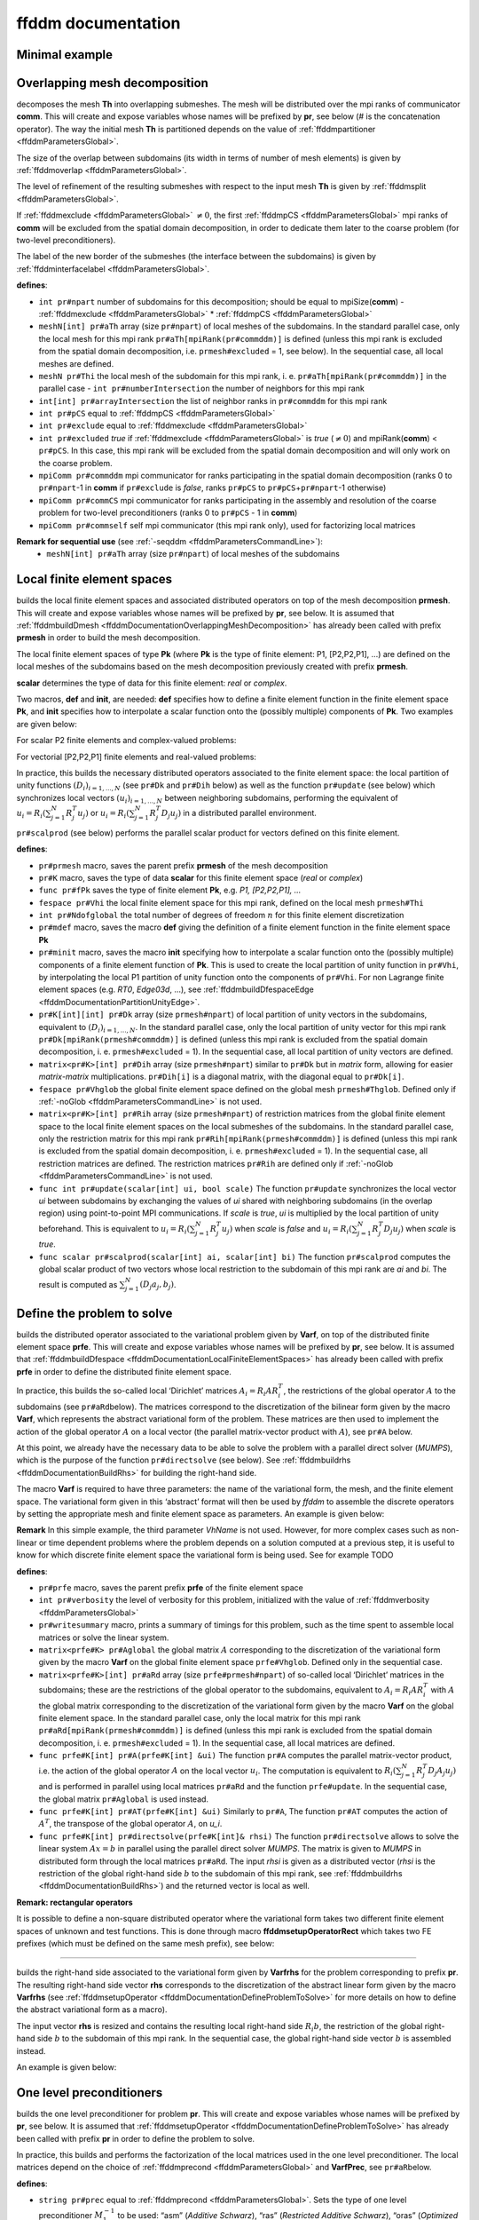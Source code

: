 .. role:: freefem(code)
   :language: freefem

.. _ffddmDocumentation:

ffddm documentation
===================

Minimal example
---------------

.. code-block:: freefem
   :linenos:

   macro dimension 3// EOM            // 2D or 3D

   include "ffddm.idp"

   int[int] LL = [2,2, 1,2, 2,2];
   mesh3 ThGlobal = cube(10, 10, 10, [x, y, z], label = LL);      // global mesh

   macro grad(u) [dx(u), dy(u), dz(u)]// EOM    // three-dimensional gradient

   macro Varf(varfName, meshName, VhName)
       varf varfName(u,v) = int3d(meshName)(grad(u)'* grad(v)) + int3d(meshName)(v) + on(1, u = 1.0);
   // EOM

   // Domain decomposition
   ffddmbuildDmesh( Lap , ThGlobal , mpiCommWorld )

   macro def(i)i// EOM                         // scalar field definition
   macro init(i)i// EOM                        // scalar field initialization
   ffddmbuildDfespace( Lap , Lap , real , def , init , P1 )

   ffddmsetupOperator( Lap ,Lap , Varf )

   real[int] rhsi(0);
   ffddmbuildrhs( Lap , Varf , rhsi )

   LapVhi def(ui);

   //Direct solve
   ui[] = Lapdirectsolve(rhsi);

   Lapwritesummary

   ffddmplot(Lap,ui,"u");

.. _ffddmDocumentationOverlappingMeshDecomposition:

Overlapping mesh decomposition
------------------------------

.. code-block:: freefem
   :linenos:

   ffddmbuildDmesh(pr,Th,comm)

decomposes the mesh **Th** into overlapping submeshes.
The mesh will be distributed over the mpi ranks of communicator **comm**.
This will create and expose variables whose names will be prefixed by **pr**, see below (# is the concatenation operator).
The way the initial mesh **Th** is partitioned depends on the value of :ref:`ffddmpartitioner <ffddmParametersGlobal>`.

The size of the overlap between subdomains (its width in terms of number of mesh elements) is given by :ref:`ffddmoverlap <ffddmParametersGlobal>`.

The level of refinement of the resulting submeshes with respect to the input mesh **Th** is given by :ref:`ffddmsplit <ffddmParametersGlobal>`.

If :ref:`ffddmexclude <ffddmParametersGlobal>` :math:`\neq 0`, the first :ref:`ffddmpCS <ffddmParametersGlobal>` mpi ranks of **comm** will be excluded from the spatial domain decomposition, in order to dedicate them later to the coarse problem (for two-level preconditioners).

The label of the new border of the submeshes (the interface between the subdomains) is given by :ref:`ffddminterfacelabel <ffddmParametersGlobal>`.

**defines**:

-  ``int pr#npart`` number of subdomains for this decomposition; should be equal to mpiSize(\ **comm**) - :ref:`ffddmexclude <ffddmParametersGlobal>` * :ref:`ffddmpCS <ffddmParametersGlobal>`
-  ``meshN[int] pr#aTh`` array (size ``pr#npart``) of local meshes of the subdomains.
   In the standard parallel case, only the local mesh for this mpi rank ``pr#aTh[mpiRank(pr#commddm)]`` is defined (unless this mpi rank is excluded from the spatial domain decomposition, i.e. ``prmesh#excluded`` = 1, see below).
   In the sequential case, all local meshes are defined.
-  ``meshN pr#Thi`` the local mesh of the subdomain for this mpi rank, i. e. ``pr#aTh[mpiRank(pr#commddm)]`` in the parallel case -  ``int pr#numberIntersection`` the number of neighbors for this mpi rank
-  ``int[int] pr#arrayIntersection`` the list of neighbor ranks in ``pr#commddm`` for this mpi rank
-  ``int pr#pCS`` equal to :ref:`ffddmpCS <ffddmParametersGlobal>`
-  ``int pr#exclude`` equal to :ref:`ffddmexclude <ffddmParametersGlobal>`
-  ``int pr#excluded`` *true* if :ref:`ffddmexclude <ffddmParametersGlobal>` is *true* (:math:`\neq 0`) and mpiRank(\ **comm**) < ``pr#pCS``.
   In this case, this mpi rank will be excluded from the spatial domain decomposition and will only work on the coarse problem.
-  ``mpiComm pr#commddm`` mpi communicator for ranks participating in the spatial domain decomposition (ranks 0 to ``pr#npart``-1 in **comm** if ``pr#exclude`` is *false*, ranks ``pr#pCS`` to ``pr#pCS``\ +\ ``pr#npart``-1 otherwise)
-  ``mpiComm pr#commCS`` mpi communicator for ranks participating in the assembly and resolution of the coarse problem for two-level preconditioners (ranks 0 to ``pr#pCS`` - 1 in **comm**)
-  ``mpiComm pr#commself`` self mpi communicator (this mpi rank only), used for factorizing local matrices

.. raw:: html

   <!--
   ***For advanced users***:

   - `int pr#binexactCS`
   - `int pr#inexactCSsplit`
   - `int pr#isincomm`
   - `meshN[int] pr#aThborder`
   -->

**Remark for sequential use** (see :ref:`-seqddm <ffddmParametersCommandLine>`):
    - ``meshN[int] pr#aTh`` array (size ``pr#npart``) of local meshes of the subdomains

.. raw:: html

   <!--
    int pr#binexactgeneoCS

   fespace pr#VhiP1(pr#Thi,P1);

   pr#VhiP1[int] pr#partitionIntersectionbasei(0);

   meshN pr#Thglob = minimalMesh;

   matrix[int] pr#RihP1(pr#npart);
   pr#VhiP1[int] pr#DP1(pr#npart);

   NewMacro pr#mpicomm()comm EndMacro

   ***depends on***:
   - [ffddmpartitioner](parameters.md#global-parameters)
   - [ffddmpCS](parameters.md#global-parameters)
   - [ffddmexclude](parameters.md#global-parameters)
   - [ffddmoverlap](parameters.md#global-parameters)
   - [ffddmsplit](parameters.md#global-parameters)
   - [ffddminterfacelabel](parameters.md#global-parameters)

   ***see also***:
   -->

.. _ffddmDocumentationLocalFiniteElementSpaces:

Local finite element spaces
---------------------------

.. code-block:: freefem
   :linenos:

   ffddmbuildDfespace(pr,prmesh,scalar,def,init,Pk)

builds the local finite element spaces and associated distributed operators on top of the mesh decomposition **prmesh**.
This will create and expose variables whose names will be prefixed by **pr**, see below.
It is assumed that :ref:`ffddmbuildDmesh <ffddmDocumentationOverlappingMeshDecomposition>` has already been called with prefix **prmesh** in order to build the mesh decomposition.

The local finite element spaces of type **Pk** (where **Pk** is the type of finite element: P1, [P2,P2,P1], …) are defined on the local meshes of the subdomains based on the mesh decomposition previously created with prefix **prmesh**.

**scalar** determines the type of data for this finite element: *real* or *complex*.

Two macros, **def** and **init**, are needed: **def** specifies how to define a finite element function in the finite element space **Pk**, and **init** specifies how to interpolate a scalar function onto the (possibly multiple) components of **Pk**. Two examples are given below:

For scalar P2 finite elements and complex-valued problems:

.. code-block:: freefem
   :linenos:

   macro def(u) u// EOM
   macro init(u) u// EOM
   ffddmbuildDfespace(myFEprefix,mymeshprefix,complex,def,init,P2)

For vectorial [P2,P2,P1] finite elements and real-valued problems:

.. code-block:: freefem
   :linenos:

   macro def(u) [u, u#B, u#C]// EOM
   macro init(u) [u, u, u]// EOM
   ffddmbuildDfespace(myFEprefix,mymeshprefix,real,def,init,[P2,P2,P1])

In practice, this builds the necessary distributed operators associated to the finite element space: the local partition of unity functions :math:`(D_i)_{i=1,...,N}` (see ``pr#Dk`` and ``pr#Dih`` below) as well as the function ``pr#update`` (see below) which synchronizes local vectors :math:`(u_i)_{i=1,...,N}` between neighboring subdomains, performing the equivalent of :math:`u_i = R_i (\sum_{j=1}^N R_j^T u_j)` or :math:`u_i = R_i (\sum_{j=1}^N R_j^T D_j u_j)` in a distributed parallel environment.

``pr#scalprod`` (see below) performs the parallel scalar product for vectors defined on this finite element.

**defines**:

-  ``pr#prmesh`` macro, saves the parent prefix **prmesh** of the mesh decomposition
-  ``pr#K`` macro, saves the type of data **scalar** for this finite element space (*real* or *complex*)
-  ``func pr#fPk`` saves the type of finite element **Pk**, e.g. \ *P1, [P2,P2,P1], …*
-  ``fespace pr#Vhi`` the local finite element space for this mpi rank, defined on the local mesh ``prmesh#Thi``
-  ``int pr#Ndofglobal`` the total number of degrees of freedom :math:`n` for this finite element discretization
-  ``pr#mdef`` macro, saves the macro **def** giving the definition of a finite element function in the finite element space **Pk**
-  ``pr#minit`` macro, saves the macro **init** specifying how to interpolate a scalar function onto the (possibly multiple) components of a finite element function of **Pk**.
   This is used to create the local partition of unity function in ``pr#Vhi``, by interpolating the local P1 partition of unity function onto the components of ``pr#Vhi``.
   For non Lagrange finite element spaces (e.g. *RT0*, *Edge03d*, …), see :ref:`ffddmbuildDfespaceEdge <ffddmDocumentationPartitionUnityEdge>`.
-  ``pr#K[int][int] pr#Dk`` array (size ``prmesh#npart``) of local partition of unity vectors in the subdomains, equivalent to :math:`(D_i)_{i=1,...,N}`.
   In the standard parallel case, only the local partition of unity vector for this mpi rank ``pr#Dk[mpiRank(prmesh#commddm)]`` is defined (unless this mpi rank is excluded from the spatial domain decomposition, i. e. ``prmesh#excluded`` = 1).
   In the sequential case, all local partition of unity vectors are defined.
-  ``matrix<pr#K>[int] pr#Dih`` array (size ``prmesh#npart``) similar to ``pr#Dk`` but in *matrix* form, allowing for easier *matrix*-*matrix* multiplications.
   ``pr#Dih[i]`` is a diagonal matrix, with the diagonal equal to ``pr#Dk[i]``.
-  ``fespace pr#Vhglob`` the global finite element space defined on the global mesh ``prmesh#Thglob``.
   Defined only if :ref:`-noGlob <ffddmParametersCommandLine>` is not used.
-  ``matrix<pr#K>[int] pr#Rih`` array (size ``prmesh#npart``) of restriction matrices from the global finite element space to the local finite element spaces on the local submeshes of the subdomains.
   In the standard parallel case, only the restriction matrix for this mpi rank ``pr#Rih[mpiRank(prmesh#commddm)]`` is defined (unless this mpi rank is excluded from the spatial domain decomposition, i. e. ``prmesh#excluded`` = 1).
   In the sequential case, all restriction matrices are defined. The restriction matrices ``pr#Rih`` are defined only if :ref:`-noGlob <ffddmParametersCommandLine>` is not used.
-  ``func int pr#update(scalar[int] ui, bool scale)`` The function ``pr#update`` synchronizes the local vector *ui* between subdomains by exchanging the values of *ui* shared with neighboring subdomains (in the overlap region) using point-to-point MPI communications.
   If *scale* is *true*, *ui* is multiplied by the local partition of unity beforehand.
   This is equivalent to :math:`u_i = R_i (\sum_{j=1}^N R_j^T u_j)` when *scale* is *false* and :math:`u_i = R_i (\sum_{j=1}^N R_j^T D_j u_j)` when *scale* is *true*.
-  ``func scalar pr#scalprod(scalar[int] ai, scalar[int] bi)`` The function ``pr#scalprod`` computes the global scalar product of two vectors whose local restriction to the subdomain of this mpi rank are *ai* and *bi*.
   The result is computed as :math:`\sum_{j=1}^N (D_j a_j, b_j)`.

.. raw:: html

   <!--
   ***Remark:***


   ***For advanced users***:

   matrix<pr#K>[int] pr#restrictionIntersection(0);

   NewMacro pr#mdefpart udefpart EndMacro

   NewMacro pr#minitpart uinitpart EndMacro

   func pr#fPkP0 = mPkP0;

   pr#K[int][int] pr#rcv(0);
   pr#K[int][int] pr#snd(0);

   ***depends on***:

   ***see also***:

   - **[`ffddmbuildDfespaceEdge`](#local-finite-element-spaces)**
   -->

.. _ffddmDocumentationDefineProblemToSolve:

Define the problem to solve
---------------------------

.. code-block:: freefem
   :linenos:

   ffddmsetupOperator(pr,prfe,Varf)

builds the distributed operator associated to the variational problem given by **Varf**, on top of the distributed finite element space **prfe**.
This will create and expose variables whose names will be prefixed by **pr**, see below.
It is assumed that :ref:`ffddmbuildDfespace <ffddmDocumentationLocalFiniteElementSpaces>` has already been called with prefix **prfe** in order to define the distributed finite element space.

In practice, this builds the so-called local ‘Dirichlet’ matrices :math:`A_i = R_i A R_i^T`, the restrictions of the global operator :math:`A` to the subdomains (see ``pr#aRd``\ below).
The matrices correspond to the discretization of the bilinear form given by the macro **Varf**, which represents the abstract variational form of the problem.
These matrices are then used to implement the action of the global operator :math:`A` on a local vector (the parallel matrix-vector product with :math:`A`), see ``pr#A`` below.

At this point, we already have the necessary data to be able to solve the problem with a parallel direct solver (*MUMPS*), which is the purpose of the function ``pr#directsolve`` (see below).
See :ref:`ffddmbuildrhs <ffddmDocumentationBuildRhs>` for building the right-hand side.

The macro **Varf** is required to have three parameters: the name of the variational form, the mesh, and the finite element space.
The variational form given in this ‘abstract’ format will then be used by *ffddm* to assemble the discrete operators by setting the appropriate mesh and finite element space as parameters.
An example is given below:

.. code-block:: freefem
   :linenos:

   macro myVarf(varfName, meshName, VhName)
       varf varfName(u,v) = int3d(meshName)(grad(u)''* grad(v)) + on(1, u = 1.0);
   // EOM

   ffddmsetupOperator(myprefix,myFEprefix,myVarf)

**Remark** In this simple example, the third parameter *VhName* is not used.
However, for more complex cases such as non-linear or time dependent problems where the problem depends on a solution computed at a previous step, it is useful to know for which discrete finite element space the variational form is being used.
See for example TODO

**defines**:

-  ``pr#prfe`` macro, saves the parent prefix **prfe** of the finite element space
-  ``int pr#verbosity`` the level of verbosity for this problem, initialized with the value of :ref:`ffddmverbosity <ffddmParametersGlobal>`
-  ``pr#writesummary`` macro, prints a summary of timings for this problem, such as the time spent to assemble local matrices or solve the linear system.
-  ``matrix<prfe#K> pr#Aglobal`` the global matrix :math:`A` corresponding to the discretization of the variational form given by the macro **Varf** on the global finite element space ``prfe#Vhglob``.
   Defined only in the sequential case.
-  ``matrix<prfe#K>[int] pr#aRd`` array (size ``prfe#prmesh#npart``) of so-called local ‘Dirichlet’ matrices in the subdomains; these are the restrictions of the global operator to the subdomains, equivalent to :math:`A_i = R_i A R_i^T` with :math:`A` the global matrix corresponding to the discretization of the variational form given by the macro **Varf** on the global finite element space.
   In the standard parallel case, only the local matrix for this mpi rank ``pr#aRd[mpiRank(prmesh#commddm)]`` is defined (unless this mpi rank is excluded from the spatial domain decomposition, i. e. ``prmesh#excluded`` = 1).
   In the sequential case, all local matrices are defined.
-  ``func prfe#K[int] pr#A(prfe#K[int] &ui)`` The function ``pr#A`` computes the parallel matrix-vector product, i.e. the action of the global operator :math:`A` on the local vector :math:`u_i`.
   The computation is equivalent to :math:`R_i (\sum_{j=1}^N R_j^T D_j A_j u_j)` and is performed in parallel using local matrices ``pr#aRd`` and the function ``prfe#update``.
   In the sequential case, the global matrix ``pr#Aglobal`` is used instead.
-  ``func prfe#K[int] pr#AT(prfe#K[int] &ui)`` Similarly to ``pr#A``, The function ``pr#AT`` computes the action of :math:`A^T`, the transpose of the global operator :math:`A`, on `u_i`.
-  ``func prfe#K[int] pr#directsolve(prfe#K[int]& rhsi)`` The function ``pr#directsolve`` allows to solve the linear system :math:`A x = b` in parallel using the parallel direct solver *MUMPS*.
   The matrix is given to *MUMPS* in distributed form through the local matrices ``pr#aRd``.
   The input *rhsi* is given as a distributed vector (*rhsi* is the restriction of the global right-hand side :math:`b` to the subdomain of this mpi rank, see :ref:`ffddmbuildrhs <ffddmDocumentationBuildRhs>`) and the returned vector is local as well.

**Remark: rectangular operators**

It is possible to define a non-square distributed operator where the variational form takes two different finite element spaces of unknown and test functions. This is done through macro **ffddmsetupOperatorRect** which takes two FE prefixes (which must be defined on the same mesh prefix), see below:

.. code-block:: freefem
   :linenos:

   macro myVarf(varfName, meshName, VhName)
       varf varfName([u, uB, uC], [q]) = int3d(meshName)(div(u) * q);
   // EOM

   ffddmsetupOperatorRect(myprefix,myFEprefixV,myFEprefixP,myVarf)

.. raw:: html

   <!--
   NewMacro pr#plot(u,s)

   ***For advanced users***:

   NewMacro pr#fromVhi(ui,VhName,res)

   ***depends on***:

   - [ffddmverbosity](parameters.md#global-parameters)
   -->

--------------

.. _ffddmDocumentationBuildRhs:

.. code-block:: freefem
   :linenos:

   ffddmbuildrhs(pr,Varfrhs,rhs)

builds the right-hand side associated to the variational form given by **Varfrhs** for the problem corresponding to prefix **pr**.
The resulting right-hand side vector **rhs** corresponds to the discretization of the abstract linear form given by the macro **Varfrhs** (see :ref:`ffddmsetupOperator <ffddmDocumentationDefineProblemToSolve>` for more details on how to define the abstract variational form as a macro).

The input vector **rhs** is resized and contains the resulting local right-hand side :math:`R_i b`, the restriction of the global right-hand side :math:`b` to the subdomain of this mpi rank.
In the sequential case, the global right-hand side vector :math:`b` is assembled instead.

An example is given below:

.. code-block:: freefem
   :linenos:

   macro myVarfrhs(varfName, meshName, VhName)
       varf varfName(u,v) = intN(meshName)(v) + on(1, u = 1.0);
   // EOM

   real[int] rhsi(0);
   ffddmbuildrhs(myprefix,myVarfrhs,rhsi)

.. _ffddmDocumentationOneLevelPreconditioners:

One level preconditioners
-------------------------

.. code-block:: freefem
   :linenos:

   ffddmsetupPrecond(pr,VarfPrec)

builds the one level preconditioner for problem **pr**.
This will create and expose variables whose names will be prefixed by **pr**, see below.
It is assumed that :ref:`ffddmsetupOperator <ffddmDocumentationDefineProblemToSolve>` has already been called with prefix **pr** in order to define the problem to solve.

In practice, this builds and performs the factorization of the local matrices used in the one level preconditioner.
The local matrices depend on the choice of :ref:`ffddmprecond <ffddmParametersGlobal>` and **VarfPrec**, see ``pr#aR``\ below.

**defines**:

-  ``string pr#prec`` equal to :ref:`ffddmprecond <ffddmParametersGlobal>`.
   Sets the type of one level preconditioner :math:`M^{-1}_1` to be used: “asm” (*Additive Schwarz*), “ras” (*Restricted Additive Schwarz*), “oras” (*Optimized Restricted Additive Schwarz*), “soras” (*Symmetric Optimized Restricted Additive Schwarz*) or “none” (no preconditioner).
-  ``matrix<pr#prfe#K>[int] pr#aR`` array (size ``prfe#prmesh#npart``) of local matrices used for the one level preconditioner.
   Each mpi rank of the spatial domain decomposition performs the :math:`LU` (or :math:`LDL^T`) factorization of the local matrix corresponding to its subdomain using the direct solver *MUMPS*.

   -  If **VarfPrec** is not a previously defined macro (just put *null* for example), the matrices ``pr#aR`` are set to be equal to the so-called local ‘Dirichlet’ matrices ``pr#aRd`` (see :ref:`ffddmsetupOperator <ffddmDocumentationDefineProblemToSolve>`).
      This is for the classical ASM preconditioner :math:`M^{-1}_1 = M^{-1}_{\text{ASM}} = \sum_{i=1}^N R_i^T A_i^{-1} R_i` or classical RAS preconditioner :math:`M^{-1}_1 = M^{-1}_{\text{RAS}} = \sum_{i=1}^N R_i^T D_i A_i^{-1} R_i` (it is assumed that :ref:`ffddmprecond <ffddmParametersGlobal>` is equal to “asm” or “ras”).
   -  If **VarfPrec** is a macro, it is assumed that **VarfPrec** defines an abstract bilinear form (see :ref:`ffddmsetupOperator <ffddmDocumentationDefineProblemToSolve>` for more details on how to define the abstract variational form as a macro).

      -  If :ref:`ffddmprecond <ffddmParametersGlobal>` is equal to “asm” or “ras”, the matrices ``pr#aR`` will be assembled as local ‘Dirichlet’ matrices in the same manner as ``pr#aRd``, but using the bilinear form defined by **VarfPrec** instead.
         This defines the ASM preconditioner as :math:`M^{-1}_1 = M^{-1}_{\text{ASM}} = \sum_{i=1}^N R_i^T {(A_i^{\text{Prec}})}^{-1} R_i` and the RAS preconditioner as :math:`M^{-1}_1 = M^{-1}_{\text{RAS}} = \sum_{i=1}^N R_i^T D_i {(A_i^{\text{Prec}})}^{-1} R_i`, where :math:`A_i^{\text{Prec}} = R_i A^{\text{Prec}} R_i^T`.
      -  If :ref:`ffddmprecond <ffddmParametersGlobal>` is equal to “oras” or “soras”, the matrices ``pr#aR`` will correspond to the discretization of the variational form **VarfPrec** in the subdomains :math:`\Omega_i`.
         In particular, various boundary conditions can be imposed at the interface between subdomains (corresponding to mesh boundary of label :ref:`ffddminterfacelabel <ffddmParametersGlobal>` set by the parent call to :ref:`ffddmbuildDmesh <ffddmDocumentationOverlappingMeshDecomposition>`), such as Optimized Robin boundary conditions.
         We note the ORAS preconditioner as :math:`M^{-1}_1 = M^{-1}_{\text{ORAS}} = \sum_{i=1}^N R_i^T D_i {(B_i^{\text{Prec}})}^{-1} R_i` and the SORAS preconditioner as :math:`M^{-1}_1 = M^{-1}_{\text{SORAS}} = \sum_{i=1}^N R_i^T D_i {(B_i^{\text{Prec}})}^{-1} D_i R_i`.
-  ``func pr#prfe#K[int] pr#PREC1(pr#prfe#K[int] &ui)`` The function ``pr#PREC1`` computes the parallel application of the one level preconditioner :math:`M^{-1}_1`, i.e. the action of :math:`M^{-1}_1` on the local vector :math:`u_i`.
   In the sequential case, it computes the action of :math:`M^{-1}_1` on a global vector.
   The action of the inverse of local matrices ``pr#aRd`` is computed by forward-backward substitution using their :math:`LU` (or :math:`LDL^T`) decomposition.
-  ``func pr#prfe#K[int] pr#PREC(pr#prfe#K[int] &ui)`` The function ``pr#PREC`` corresponds to the action of the preconditioner :math:`M^{-1}` for problem **pr**.
   It coincides with the one level preconditioner ``pr#PREC1`` after the call to :ref:`ffddmsetupPrecond <ffddmDocumentationOneLevelPreconditioners>`.
   If a second level is subsequently added (see the next section about :ref:`Two level preconditioners <ffddmDocumentationTwoLevelPreconditioners>`), it will then coincide with the two level preconditioner :math:`M^{-1}_2` (see ``pr#PREC2level``).
-  ``func pr#prfe#K[int] pr#fGMRES(pr#prfe#K[int]& x0i, pr#prfe#K[int]& bi, real eps, int nbiter, string sprec)`` The function ``pr#fGMRES`` allows to solve the linear system :math:`A x = b` in parallel using the flexible GMRES method preconditioned by :math:`M^{-1}`.
   The action of the global operator :math:`A` is given by ``pr#A``, the action of the preconditioner :math:`M^{-1}` is given by ``pr#PREC`` and the scalar products are computed by ``pr#scalprod``.
   More details are given in the section :ref:`Solving the linear system <ffddmDocumentationSolvingLinearSystem>`.

.. raw:: html

   <!--
   ***For advanced users***:

   NewMacro pr#localmacroaug pr#prfe#prmesh#buildAug EndMacro
   IFMACRO(pr#localmacroaug,1)
   matrix<pr#prfe#K> pr#CSinterp;
   ENDIFMACRO
   -->

.. _ffddmDocumentationTwoLevelPreconditioners:

Two level preconditioners
-------------------------

The main ingredient of a two level preconditioner is the so-called ‘coarse space’ matrix :math:`Z`.

:math:`Z` is a rectangular matrix of size :math:`n \times n_c`, where usually :math:`n_c \ll n`.

:math:`Z` is used to build the ‘coarse space operator’ :math:`E = Z^T A Z`, a square matrix of size :math:`n_c \times n_c`.
We can then define the ‘coarse space correction operator’ :math:`Q = Z E^{-1} Z^T = Z (Z^T A Z)^{-1} Z^T`, which can then be used to enrich the one level preconditioner through a correction formula.
The simplest one is the *additive* coarse correction: :math:`M^{-1}_2 = M^{-1}_1 + Q`.
See ``pr#corr`` below for all other available correction formulas.

There are multiple ways to define a relevant coarse space :math:`Z` for different classes of problems.
:ref:`ffddmgeneosetup <ffddmDocumentationBuildingGeneoCoarseSpace>` defines a coarse space correction operator by building the GenEO coarse space, while :ref:`ffddmcoarsemeshsetup <ffddmDocumentationBuildingCoarseSpaceFromCoarseMesh>` builds the coarse space using a coarse mesh.

After a call to either :ref:`ffddmgeneosetup <ffddmDocumentationBuildingGeneoCoarseSpace>` or :ref:`ffddmcoarsemeshsetup <ffddmDocumentationBuildingCoarseSpaceFromCoarseMesh>`, the following variables and functions are set up:

-  ``int pr#ncoarsespace`` the size of the coarse space :math:`n_c`.
-  ``string pr#corr`` initialized with the value of :ref:`ffddmcorrection <ffddmParametersGlobal>`.
   Specifies the type of coarse correction formula to use for the two level preconditioner.
   The possible values are:

.. math::
    \begin{array}{llllll}
    \nonumber
        &&\text{"AD"}:&&\textit{Additive}, \quad &M^{-1} = M^{-1}_2 = \phantom{(I - Q A) }M^{-1}_1\phantom{ (I - A Q)} + Q\\
        &&\text{"BNN"}:&&\textit{Balancing Neumann-Neumann}, \quad &M^{-1} = M^{-1}_2 = (I - Q A) M^{-1}_1 (I - A Q) + Q\\
        &&\text{"ADEF1"}:&&\textit{Adapted Deflation Variant 1}, \quad &M^{-1} = M^{-1}_2 = \phantom{(I - Q A) }M^{-1}_1 (I - A Q) + Q\\
        &&\text{"ADEF2"}:&&\textit{Adapted Deflation Variant 2}, \quad &M^{-1} = M^{-1}_2 = (I - Q A) M^{-1}_1\phantom{ (I - A Q)} + Q\\
        &&\text{"RBNN1"}:&&\textit{Reduced Balancing Variant 1}, \quad &M^{-1} = M^{-1}_2 = (I - Q A) M^{-1}_1 (I - A Q)\\
        &&\text{"RBNN2"}:&&\textit{Reduced Balancing Variant 2}, \quad &M^{-1} = M^{-1}_2 = (I - Q A) M^{-1}_1\phantom{ (I - A Q)}\\
        &&\text{"none"}:&&\textit{no coarse correction}, \quad &M^{-1} = M^{-1}_2 = \phantom{(I - Q A) }M^{-1}_1\phantom{ (I - A Q)}\\
    \end{array}

-  Note that *AD*, *ADEF1* and *RBNN2* only require one application of :math:`Q`, while *BNN*, *ADEF2* and *RBNN1* require two.
   The default coarse correction is *ADEF1*, which is cheaper and generally as robust as *BNN* or *ADEF2*.
-  ``func pr#prfe#K[int] pr#Q(pr#prfe#K[int] &ui)`` The function ``pr#Q`` computes the parallel application of the coarse correction operator :math:`Q`, i.e. the action of :math:`Q = Z E^{-1} Z^T` on the local vector :math:`u_i`.
   In the sequential case, it computes the action of :math:`Q` on a global vector.
   The implementation differs depending on the method used to build the coarse space (with GenEO or using a coarse mesh), but the idea is the same: the action of the transpose of the distributed operator :math:`Z` on the distributed vector :math:`u_i` is computed in parallel, with the contribution of all subdomains being gathered in a vector of size :math:`n_c` in the mpi process of rank 0.
   The action of the inverse of the coarse space operator :math:`E` is then computed by forward-backward substitution using its :math:`LU` (or :math:`LDL^T`) decomposition previously computed by the first ``pr#prfe#prmesh#pCS`` ranks of the mpi communicator.
   The result is then sent back to all subdomains to perform the last application of :math:`Z` and obtain the resulting local vector in each subdomain.
-  ``func pr#prfe#K[int] pr#PREC2level(pr#prfe#K[int] &ui)`` The function ``pr#PREC2level`` computes the parallel application of the two level preconditioner :math:`M^{-1}_2`, i.e. the action of :math:`M^{-1}_2` on the local vector :math:`u_i`.
   In the sequential case, it computes the action of :math:`M^{-1}_2` on a global vector.
   The two level preconditioner depends on the choice of the coarse correction formula which is determined by ``pr#corr``, see above.

.. raw:: html

   <!--
   ***For advanced users***:

   int pr#bCM = 0;
   -->

.. _ffddmDocumentationBuildingGeneoCoarseSpace:

Building the GenEO coarse space
~~~~~~~~~~~~~~~~~~~~~~~~~~~~~~~

.. code-block:: freefem
   :linenos:

   ffddmgeneosetup(pr,Varf)

This builds the GenEO coarse space for problem **pr**.
This will create and expose variables whose names will be prefixed by **pr**, see below.
It is assumed that :ref:`ffddmsetupPrecond <ffddmDocumentationOneLevelPreconditioners>` has already been called for prefix **pr** in order to define the one level preconditioner for problem **pr**.
The GenEO coarse space is :math:`Z = (R_i^T D_i V_{i,k})^{i=1,...,N}_{\lambda_{i,k} \ge \tau}`, where :math:`V_{i,k}` are eigenvectors corresponding to eigenvalues :math:`\lambda_{i,k}` of the following local generalized eigenvalue problem in subdomain :math:`i`:

:math:`D_i A_i D_i V_{i,k} = \lambda_{i,k} A_i^{\text{Neu}} V_{i,k}`,

where :math:`A_i^{\text{Neu}}` is the local Neumann matrix of subdomain :math:`i` (with Neumann boundary conditions at the subdomain interface).

In practice, this builds and factorizes the local Neumann matrices :math:`A_i^{\text{Neu}}` corresponding to the abstract bilinear form given by the macro **Varf** (see :ref:`ffddmsetupOperator <ffddmDocumentationDefineProblemToSolve>` for more details on how to define the abstract variational form as a macro).
In the GenEO method, the abstract bilinear form **Varf** is assumed to be the same as the one used to define the problem **pr** through the previous call to :ref:`ffddmsetupOperator <ffddmDocumentationDefineProblemToSolve>`.
The local generalized eigenvalue problem is then solved in each subdomain to find the eigenvectors :math:`V_{i,k}` corresponding to the largest eigenvalues :math:`\lambda_{i,k}` (see ``pr#Z`` below).
The number of computed eigenvectors :math:`\nu` is given by :ref:`ffddmnu <ffddmParametersGlobal>`.
The eigenvectors selected to enter :math:`Z` correspond to eigenvalues :math:`\lambda_{i,k}` larger than :math:`\tau`, where the threshold parameter :math:`\tau` is given by :ref:`ffddmtau <ffddmParametersGlobal>`.
If :ref:`ffddmtau <ffddmParametersGlobal>` :math:`= 0`, all :ref:`ffddmnu <ffddmParametersGlobal>` eigenvectors are selected.
Finally, the coarse space operator :math:`E = Z^T A Z` is assembled and factorized (see ``pr#E`` below).

**defines**:

-  ``pr#prfe#K[int][int] pr#Z`` array of local eigenvectors :math:`Z_{i,k} = D_i V_{i,k}` obtained by solving the local generalized eigenvalue problem above in the subdomain of this mpi rank using *Arpack*.
   The number of computed eigenvectors :math:`\nu` is given by :ref:`ffddmnu <ffddmParametersGlobal>`.
   The eigenvectors selected to enter :math:`Z` correspond to eigenvalues :math:`\lambda_{i,k}` larger than :math:`\tau`, where the threshold parameter :math:`\tau` is given by :ref:`ffddmtau <ffddmParametersGlobal>`.
   If :ref:`ffddmtau <ffddmParametersGlobal>` :math:`= 0`, all :ref:`ffddmnu <ffddmParametersGlobal>` eigenvectors are selected.
-  ``matrix<pr#prfe#K> pr#E`` the coarse space operator :math:`E = Z^T A Z`.
   The matrix ``pr#E`` is assembled in parallel and is factorized by the parallel direct solver *MUMPS* using the first ``pr#prfe#prmesh#pCS`` ranks of the mpi communicator, with mpi rank 0 as the master process.
   The number of mpi processes dedicated to the coarse problem is set by the underlying mesh decomposition of problem **pr**, which also specifies if these mpi ranks are excluded from the spatial decomposition or not.
   These parameters are set by :ref:`ffddmpCS <ffddmParametersGlobal>` and :ref:`ffddmexclude <ffddmParametersGlobal>` when calling :ref:`ffddmbuildDmesh <ffddmDocumentationOverlappingMeshDecomposition>` (see :ref:`ffddmbuildDmesh <ffddmDocumentationOverlappingMeshDecomposition>` for more details).

.. raw:: html

   <!--
   ***For advanced users***:

   int pr#si;

   pr#sizelg(pr#prfe#prmesh#npart), pr#offseti(pr#prfe#prmesh#npart);

   int[int] pr#sizelgworld(mpiSize(pr#prfe#prmesh#mpicomm)), pr#offsetiworld(mpiSize(pr#prfe#prmesh#mpicomm));

   matrix<pr#prfe#K> pr#matN;
   -->

.. _ffddmDocumentationBuildingCoarseSpaceFromCoarseMesh:

Building the coarse space from a coarse mesh
~~~~~~~~~~~~~~~~~~~~~~~~~~~~~~~~~~~~~~~~~~~~

.. code-block:: freefem
   :linenos:

   ffddmcoarsemeshsetup(pr,Thc,VarfEprec,VarfAprec)

builds the coarse space for problem **pr** from a coarse problem which corresponds to the discretization of a variational form on a coarser mesh **Thc** of :math:`\Omega`.
This will create and expose variables whose names will be prefixed by **pr**, see below.
It is assumed that :ref:`ffddmsetupPrecond <ffddmDocumentationOneLevelPreconditioners>` has already been called for prefix **pr** in order to define the one level preconditioner for problem **pr**.
The abstract variational form for the coarse problem can differ from the original problem **pr** and is given by macro **VarfEprec** (see :ref:`ffddmsetupOperator <ffddmDocumentationDefineProblemToSolve>` for more details on how to define the abstract variational form as a macro).
For example, absorption can be added in the preconditioner for wave propagation problems, see examples for Helmholtz and Maxwell equations in the :ref:`Examples <ffddmExamples>` section.

The coarse space :math:`Z` corresponds to the interpolation operator from the coarse finite element space to the original finite element space of the problem.
Thus, the coarse space operator :math:`E = Z^T A^{\text{Eprec}} Z` corresponds to the matrix of the problem given by **VarfEprec** discretized on the coarse mesh **Thc** and is assembled as such.

Similarly, **VarfAprec** specifies the global operator involved in multiplicative coarse correction formulas.
For example, :math:`M^{-1}_{2,\text{ADEF1}} = M^{-1}_1 (I - A^{\text{Aprec}} Q) + Q` (where :math:`Q = Z E^{-1} Z^T`).
:math:`A^{\text{Aprec}}` defaults to :math:`A` if **VarfAprec** is not a valid macro (you can put *null* for example).

**defines**:

-  ``meshN pr#ThCoarse`` the coarse mesh **Thc**
-  ``fespace pr#VhCoarse`` the coarse finite element space of type ``pr#prfe#fPk`` defined on the coarse mesh ``pr#ThCoarse``
-  ``matrix<pr#prfe#K> pr#AglobEprec`` the global matrix :math:`A^{\text{Aprec}}` corresponding to the discretization of the variational form given by the macro **VarfAprec** on the global finite element space ``pr#prfe#Vhglob``.
   Defined only in the sequential case.
   ``pr#AglobEprec`` is equal to ``pr#Aglobal`` if **VarfAprec** is not a valid macro.
-  ``matrix<pr#prfe#K> pr#aRdEprec`` the local ‘Dirichlet’ matrix corresponding to **VarfAprec**; it is the local restriction of the global operator :math:`A^{\text{Aprec}}` to the subdomain, equivalent to :math:`A^{\text{Aprec}}_i = R_i A^{\text{Aprec}} R_i^T` with :math:`A^{\text{Aprec}}` the global matrix corresponding to the discretization of the variational form given by the macro **VarfAprec** on the global finite element space.
   Defined only if this mpi rank is not excluded from the spatial domain decomposition, i. e. ``prmesh#excluded`` = 0.
   ``pr#aRdEprec`` is equal to ``pr#aRd[mpiRank(prmesh#commddm)]`` if **VarfAprec** is not a valid macro.
-  ``func pr#prfe#K[int] pr#AEprec(pr#prfe#K[int] &ui)`` The function ``pr#AEprec`` computes the parallel matrix-vector product, i.e. the action of the global operator :math:`A^{\text{Aprec}}` on the local vector :math:`u_i`.
   The computation is equivalent to :math:`R_i (\sum_{j=1}^N R_j^T D_j A^{\text{Aprec}}_j u_j)` and is performed in parallel using local matrices ``pr#aRdEprec`` and the function ``pr#prfe#update``.
   In the sequential case, the global matrix ``pr#AglobEprec`` is used instead.
-  ``matrix<pr#prfe#K> pr#ZCM`` the interpolation operator :math:`Z` from the coarse finite element space ``pr#VhCoarse`` to the global finite element space ``pr#prfe#Vhglob``.
   Defined only in the sequential case.
-  ``matrix<pr#prfe#K> pr#ZCMi`` the local interpolation operator :math:`Z_i` from the coarse finite element space ``pr#VhCoarse`` to the local finite element space ``pr#prfe#Vhi``.
   Defined only if this mpi rank is not excluded from the spatial domain decomposition, i. e. ``prmesh#excluded`` = 0.
   ``pr#ZCMi`` is used for the parallel application of :math:`Z` and :math:`Z^T`.
-  ``matrix<pr#prfe#K> pr#ECM`` the coarse space operator :math:`E = Z^T A^{\text{Eprec}} Z`.
   The matrix ``pr#ECM`` is assembled by discretizing the variational form given by **VarfEprec** on the coarse mesh and factorized by the parallel direct solver *MUMPS* using the first ``pr#prfe#prmesh#pCS`` ranks of the mpi communicator, with mpi rank 0 as the master process.
   The number of mpi processes dedicated to the coarse problem is set by the underlying mesh decomposition of problem **pr**, which also specifies if these mpi ranks are excluded from the spatial decomposition or not.
   These parameters are set by :ref:`ffddmpCS <ffddmParametersGlobal>` and :ref:`ffddmexclude <ffddmParametersGlobal>` when calling :ref:`ffddmbuildDmesh <ffddmDocumentationOverlappingMeshDecomposition>` (see :ref:`ffddmbuildDmesh <ffddmDocumentationOverlappingMeshDecomposition>` for more details).

.. _ffddmDocumentationSolvingLinearSystem:

Solving the linear system
-------------------------

.. code-block:: freefem
   :linenos:

   func pr#prfe#K[int] pr#fGMRES(pr#prfe#K[int]& x0i, pr#prfe#K[int]& bi, real eps, int itmax, string sp)

solves the linear system for problem **pr** using the flexible GMRES algorithm with preconditioner :math:`M^{-1}` (corresponding to ``pr#PREC``).
Returns the local vector corresponding to the restriction of the solution to ``pr#prfe#Vhi``.
**x0i** and **bi** are local distributed vectors corresponding respectively to the initial guess and the right-hand side (see :ref:`ffddmbuildrhs <ffddmDocumentationBuildRhs>`).
**eps** is the stopping criterion in terms of the relative decrease in residual norm.
If **eps** :math:`< 0`, the residual norm itself is used instead.
**itmax** sets the maximum number of iterations.
**sp** selects between the ``"left"`` or ``"right"`` preconditioning variants: *left* preconditioned GMRES solves :math:`M^{-1} A x = M^{-1} b`, while *right* preconditioned GMRES solves :math:`A M^{-1} y = b` for :math:`y`, with :math:`x = M^{-1} y`.

.. _ffddmDocumentationHPDDMffddm:

Using *HPDDM* within *ffddm*
----------------------------

**ffddm** allows you to use **HPDDM** to solve your problem, effectively replacing the **ffddm** implementation of all parallel linear algebra computations.
**ffddm** can then be viewed as a finite element interface for **HPDDM**.

You can use **HPDDM** features unavailable in **ffddm** such as advanced Krylov subspace methods implementing block and recycling techniques.

To switch to **HPDDM**, simply define the macro ``pr#withhpddm`` before using :ref:`ffddmsetupOperator <ffddmDocumentationDefineProblemToSolve>`. You can then pass **HPDDM** options
with command-line arguments or directly to the underlying **HPDDM** operator ``pr#hpddmOP``. Options need to be prefixed by the operator prefix:

.. code-block:: freefem
  :linenos:

  macro PBwithhpddm()1 // EOM
  ffddmsetupOperator( PB , FE , Varf )
  set(PBhpddmOP,sparams="-hpddm_PB_krylov_method gcrodr");

You can also choose to replace only the Krylov solver, by defining the macro ``pr#withhpddmkrylov`` before using :ref:`ffddmsetupOperator <ffddmDocumentationDefineProblemToSolve>`.
Doing so, a call to ``pr#fGMRES`` will call the **HPDDM** Krylov solver, with **ffddm** providing the operator and preconditioner through ``pr#A`` and ``pr#PREC``.

An example can be found in **Helmholtz-2d-HPDDM-BGMRES.edp**, see the :ref:`Examples <ffddmExamples>` section.

.. _ffddmDocumentationAdvanced:

Advanced use
----------------------------

.. raw:: html

  <!--
  .. _ffddmDocumentationNonlinearTimedependent:

  Nonlinear and time dependent problems
  ~~~~~~~~~~~~~~~~~~~~~~~~~~~~~~~~~~~~~

  .. code-block:: freefem
    :linenos:

    pr#fromVhi(ui,VhName,res)

  .. code-block:: freefem
    :linenos:

  ffddmbuildDmeshAug(pr,Th,comm)
  -->


.. _ffddmDocumentationPartitionUnityEdge:

Local finite element spaces for non Lagrange finite elements
~~~~~~~~~~~~~~~~~~~~~~~~~~~~~~~~~~~~~~~~~~~~~~~~~~~~~~~~~~~~

For Lagrange finite elements, the partition of unity :math:`(D_i)_{i=1,...,N}` (see ``pr#Dk`` and ``pr#Dih``) is built by interpolating the local P1 partition of unity function onto the components of the **Pk** finite element space ``pr#Vhi``.
For non Lagrange finite element spaces, such as Raviart–Thomas or Nédélec edge elements, the definition of the degrees of freedom can be more involved, and interpolating the P1 partition of unity functions directly is inappropriate.
The idea is then to use a "pseudo" finite element **Pkpart** derived from **Pk** which is suitable for interpolating the P1 partition of unity, in the sense that it will produce a partition of unity for **Pk**.

For example, for first-order Nédélec edge elements (*Edge03d*), whose degrees of freedom are the circulations along the edges, we define the "pseudo" finite element *Edge03ds0* which can be seen as a scalar Lagrange counterpart: the numbering of the degrees of freedom is the same, but they correspond to the value at the edge midpoints.

For Lagrange finite elements, the distributed finite element spaces are built using :ref:`ffddmbuildDfespace <ffddmDocumentationLocalFiniteElementSpaces>`. Here you must use **ffddmbuildDfespaceEdge**, which builds the distributed finite element space using a "pseudo" finite element to build the partition of unity:

.. code-block:: freefem
   :linenos:

   ffddmbuildDfespaceEdge(pr,prmesh,scalar,def,init,Pk,defpart,initpart,Pkpart)

where macros **defpart** and **initpart** specify how to define and interpolate a function in the 'pseudo' finite element space **Pkpart**, similar to **def** and **init** for **Pk**.

An example with first-order Nédélec edge elements (*Edge03d* + *Edge03ds0*) for Maxwell equations can be found in **Maxwell-3d-simple.edp**, see the :ref:`Examples <ffddmExamples>` section.

.. _ffddmDocumentationInexactCoarseSolve:

Inexact coarse solves for two level methods
~~~~~~~~~~~~~~~~~~~~~~~~~~~~~~~~~~~~~~~~~~~

We have seen in the :ref:`Two level preconditioners section <ffddmDocumentationTwoLevelPreconditioners>` that two level methods produce a ‘coarse space operator’ :math:`E` that needs to be inverted at each iteration.
By default the coarse space operator matrix is factorized by the direct solver *MUMPS*. This can become a bottleneck and hinder scalability for large problems, where :math:`E` can become too large to be factorized efficiently.
To remedy this, we can instead opt to use an iterative method to solve the coarse problem at each iteration.  Moreover, in order to retain robustness, a DD preconditioner can be used to solve the inner coarse problem more efficiently.

.. raw:: html

  <!--
  Three level GenEO
  '''''''''''''''''
  -->

Coarse mesh and inexact coarse solve
''''''''''''''''''''''''''''''''''''''''

When the coarse problem comes from a coarse mesh discretization, a natural way to do inexact coarse solve is to use a one level domain decomposition method on the coarse problem, with the same subdomain partitioning for the coarse and fine meshes.
This means that each processor is associated to one spatial subdomain and hosts the two local (nested) coarse and fine submeshes corresponding to this subdomain, as well as the corresponding local matrices for the two discretizations.
This natural choice offers interesting benefits: 

-  We naturally recover a load-balanced parallel implementation, provided that the initial partitioning is balanced.
-  The communication pattern between neighboring subdomains is the same for the coarse and fine discretizations.
-  The assembly and the application of the interpolation operator :math:`Z` (and :math:`Z^T`) between the fine and the coarse spaces can be computed locally in each subdomain and require no communication.

In **ffddm**, the first step is to build the two nested mesh decompositions using **ffddmbuildDmeshNested**:

.. code-block:: freefem
   :linenos:

   ffddmbuildDmeshNested(pr,Thc,s,comm)

decomposes the coarse mesh **Thc** into overlapping submeshes and creates the fine decomposition by locally refining submeshes by a factor of **s**, i.e. splitting each mesh element into :math:`s^d` elements, :math:`s \geq 1`.
This will create and expose variables corresponding to both decompositions, prefixed by **pr** for the fine mesh and by **pr#Coarse** for the coarse mesh (see :ref:`ffddmbuildDmesh <ffddmDocumentationOverlappingMeshDecomposition>`).  
It also sets the integer variable ``pr#binexactCS`` to 1, which specifies that any two level method defined on mesh prefix **pr** will use inexact coarse solves.

The distributed finite element spaces, operators and preconditioners can then be defined for both decompositions. Here is an example where the coarse problem is solved using a one level method:

.. code-block:: freefem
   :linenos:

   ffddmbuildDmeshNested(M, Thc, 3, mpiCommWorld)

   ffddmbuildDfespace(FE, M, real, def, init, Pk)
   ffddmbuildDfespace(FECoarse, MCoarse, real, def, init, Pk)

   // coarse operator (Varf of E):
   ffddmsetupOperator(PBCoarse, FECoarse, VarfEprec)
   // one level preconditioner for the coarse problem:
   ffddmsetupPrecond(PBCoarse, VarfPrecC)

   // operator for the fine problem:
   ffddmsetupOperator(PB, FE, Varf)
   // one level preconditioner for the fine problem:
   ffddmsetupPrecond(PB, VarfPrec)

   // add the second level:
   ffddmcoarsemeshsetup(PB, Thc, VarfEprec, null)

   [...]
   u[] = PBfGMRES(x0, rhs, 1.e-6, 200, "right");

**Remarks**:

- Note that the different prefixes need to match: prefixes for the coarse decomposition have to be those of the fine decomposition, appended with ``Coarse``.
- The operator and preconditioner for the coarse problem have to be defined before those of the fine problem, because the ``pr#Q`` function is actually defined by ``ffddmsetupPrecond`` and involves a call to ``pr#CoarsefGMRES`` (which is defined by ``ffddmsetupPrecond`` for the coarse problem) for the iterative solution of the coarse problem if ``pr#prfe#prmesh#binexactCS`` :math:`\neq 0`.
- In this case, ``ffddmcoarsemeshsetup`` does not use **Thc** or **VarfEprec** and only builds the local interpolation matrices between fine and coarse local finite element spaces ``pr#prfe#Vhi`` and ``pr#prfe#CoarseVhi`` to be able to apply :math:`Z` and :math:`Z^T`.
- The GMRES tolerance for the inner solution of the coarse problem is set by :ref:`ffddminexactCStol <ffddmParametersGlobal>` and is equal to 0.1 by default.

In practice, these methods can give good results for wave propagation problems, where the addition of artificial absorption in the preconditioner helps with the convergence of the one level method for the inner solution of the coarse problem.
You can find an example for Maxwell equations in **Maxwell_Cobracavity.edp**, see the :ref:`Examples <ffddmExamples>` section. More details can be found `here`_ and in 

  \M. Bonazzoli, V. Dolean, I. G. Graham, E. A. Spence, P.-H. Tournier. Domain decomposition preconditioning for the high-frequency time-harmonic Maxwell equations with absorption. Mathematics of Computation, 2019. DOI: https://doi.org/10.1090/mcom/3447 

.. _here: ../../_static/html/tutorial-slides.html#26

.. raw:: html

  <!--
  Computing integrals
  ~~~~~~~~~~~~~~~~~~~
  -->



